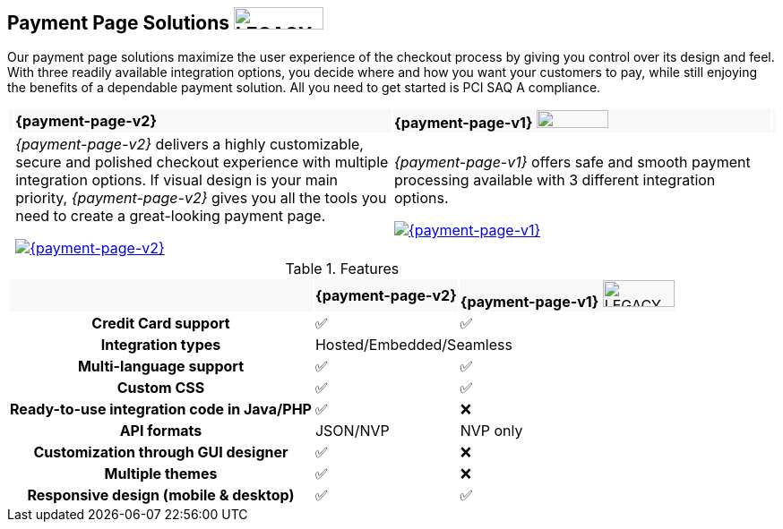 :env-wirecard:

[#PaymentPageSolutions]
== Payment Page Solutions image:images/icons/legacy.svg[LEGACY, 100, 25, opts="inline", title="Development of this product is discontinued."]
Our payment page solutions maximize the user experience of the checkout
process by giving you control over its design and feel. With three
readily available integration options, you decide where and how you want
your customers to pay, while still enjoying the benefits of a dependable
payment solution. All you need to get started is PCI SAQ A compliance.

ifdef::env-po,env-nova[]
_{payment-page-v2}_ delivers a highly customizable, secure and
polished checkout experience with multiple integration options. If
visual design is your main priority, _{payment-page-v2}_ gives you all
the tools you need to create a great-looking payment page.

_{payment-page-v2}_ offers:

* Credit Card support.
* support of various alternative payment methods.
* the integration types Hosted/Embedded/Seamless.
* multi-language support.
* custom CSS.
* ready-to-use integration code in Java/PHP.
* customization through GUI designer.
* multiple themes.
* responsive design (mobile & desktop).

//-
endif::[]

ifdef::env-wirecard[]
ifndef::env-nova[]
[cols="1,100,100,1"]
[frame=none]
[grid=none]
|===
|{set:cellbgcolor:#f8f8f8}
^.^a|  **{payment-page-v2}** 
^a| **{payment-page-v1}** image:images/icons/legacy.svg[LEGACY, 80, 20, opts="inline", title="Development of this product is discontinued."]
|

|{set:cellbgcolor:#ffffff}
|_{payment-page-v2}_ delivers a highly customizable, secure and
polished checkout experience with multiple integration options. If
visual design is your main priority, _{payment-page-v2}_ gives you all
the tools you need to create a great-looking payment page.

<<{payment-page-v2-anchor}, image:images/03-payment-page-solutions/WPP.jpg[{payment-page-v2}, title="Click here to read more"]>>
| _{payment-page-v1}_ offers safe and smooth payment processing available with 3
different integration options.

<<{payment-page-v1-anchor}, image:images/03-payment-page-solutions/Old_PP.jpg[{payment-page-v1}, title="Click here to read more"]>>
|

|===


.Features
[%autowidth, cols="2h,1,1"]
|===
|{set:cellbgcolor:#f8f8f8}
^.^a| **{payment-page-v2}** ^a| **{payment-page-v1}** image:images/icons/legacy.svg[LEGACY, 80, 30, opts="inline", title="Development of this product is discontinued."]


| {set:cellbgcolor:white} Credit Card support                          ^| ✅                       ^| ✅
| Integration types                          2+^| Hosted/Embedded/Seamless
| Multi-language support                       ^| ✅                       ^| ✅
| Custom CSS                                   ^| ✅                       ^| ✅
| Ready-to-use integration code in Java/PHP    ^| ✅                       ^| ❌
| API formats                                  ^| JSON/NVP                 ^| NVP only
| Customization through GUI designer           ^| ✅                       ^| ❌
| Multiple themes                              ^| ✅                       ^| ❌
| Responsive design (mobile & desktop)         ^| ✅                       ^| ✅
|===
endif::[]
endif::[]

//-

